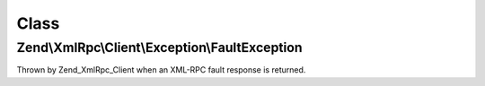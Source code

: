 .. XmlRpc/Client/Exception/FaultException.php generated using docpx on 01/30/13 03:02pm


Class
*****

Zend\\XmlRpc\\Client\\Exception\\FaultException
===============================================

Thrown by Zend_XmlRpc_Client when an XML-RPC fault response is returned.


